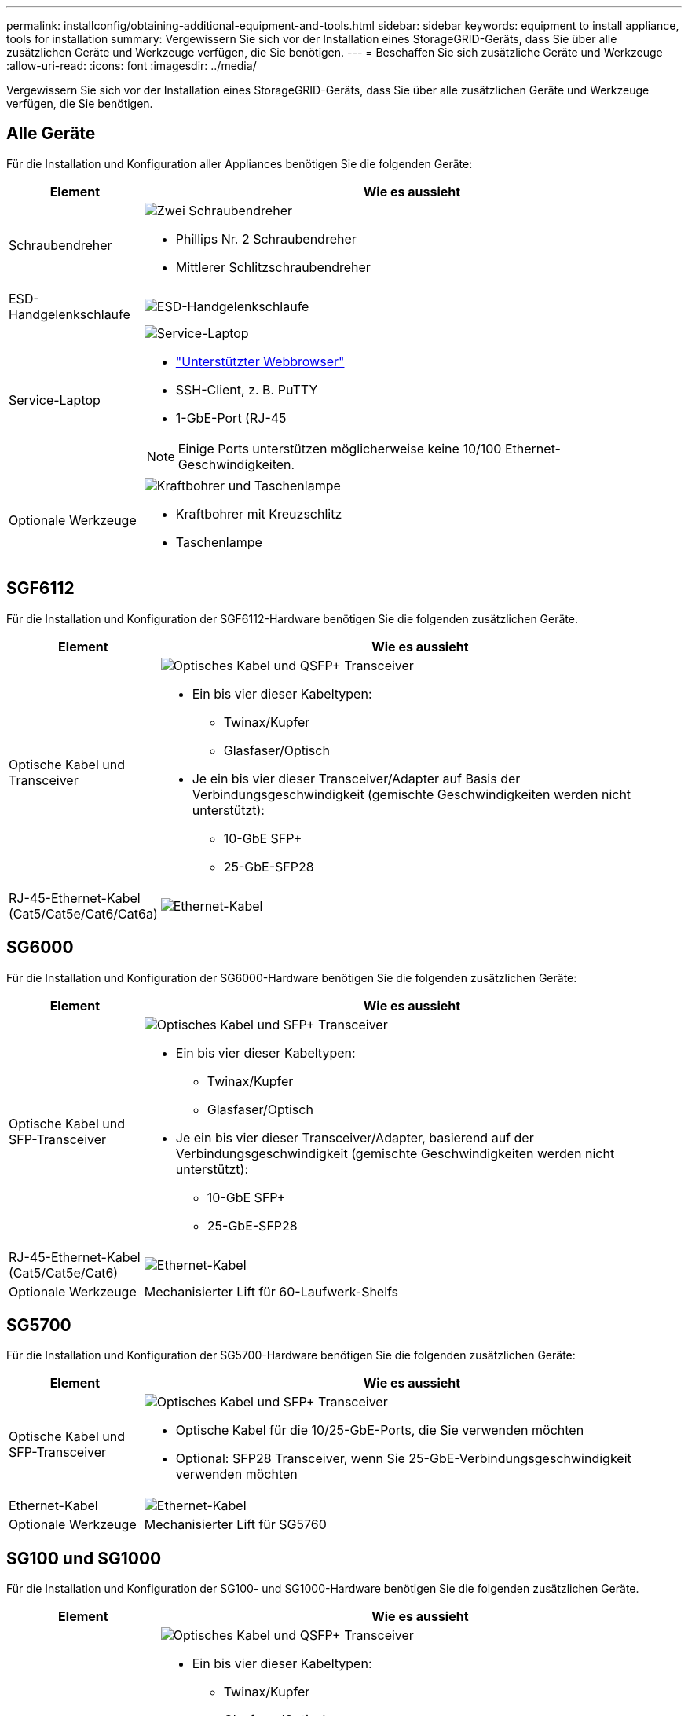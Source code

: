 ---
permalink: installconfig/obtaining-additional-equipment-and-tools.html 
sidebar: sidebar 
keywords: equipment to install appliance, tools for installation 
summary: Vergewissern Sie sich vor der Installation eines StorageGRID-Geräts, dass Sie über alle zusätzlichen Geräte und Werkzeuge verfügen, die Sie benötigen. 
---
= Beschaffen Sie sich zusätzliche Geräte und Werkzeuge
:allow-uri-read: 
:icons: font
:imagesdir: ../media/


[role="lead"]
Vergewissern Sie sich vor der Installation eines StorageGRID-Geräts, dass Sie über alle zusätzlichen Geräte und Werkzeuge verfügen, die Sie benötigen.



== Alle Geräte

Für die Installation und Konfiguration aller Appliances benötigen Sie die folgenden Geräte:

[cols="1a,4a"]
|===
| Element | Wie es aussieht 


 a| 
Schraubendreher
 a| 
image::../media/screwdrivers.gif[Zwei Schraubendreher]

* Phillips Nr. 2 Schraubendreher
* Mittlerer Schlitzschraubendreher




 a| 
ESD-Handgelenkschlaufe
 a| 
image::../media/appliance_wriststrap.gif[ESD-Handgelenkschlaufe]



 a| 
Service-Laptop
 a| 
image::../media/sam_management_client.gif[Service-Laptop]

* link:web-browser-requirements.html["Unterstützter Webbrowser"]
* SSH-Client, z. B. PuTTY
* 1-GbE-Port (RJ-45



NOTE: Einige Ports unterstützen möglicherweise keine 10/100 Ethernet-Geschwindigkeiten.



 a| 
Optionale Werkzeuge
 a| 
image::../media/optional_tools.gif[Kraftbohrer und Taschenlampe]

* Kraftbohrer mit Kreuzschlitz
* Taschenlampe


|===


== SGF6112

Für die Installation und Konfiguration der SGF6112-Hardware benötigen Sie die folgenden zusätzlichen Geräte.

[cols="1a,4a"]
|===
| Element | Wie es aussieht 


 a| 
Optische Kabel und Transceiver
 a| 
image::../media/fc_cable_and_sfp.gif[Optisches Kabel und QSFP+ Transceiver]

* Ein bis vier dieser Kabeltypen:
+
** Twinax/Kupfer
** Glasfaser/Optisch


* Je ein bis vier dieser Transceiver/Adapter auf Basis der Verbindungsgeschwindigkeit (gemischte Geschwindigkeiten werden nicht unterstützt):
+
** 10-GbE SFP+
** 25-GbE-SFP28






 a| 
RJ-45-Ethernet-Kabel (Cat5/Cat5e/Cat6/Cat6a)
 a| 
image::../media/ethernet_cables.png[Ethernet-Kabel]

|===


== SG6000

Für die Installation und Konfiguration der SG6000-Hardware benötigen Sie die folgenden zusätzlichen Geräte:

[cols="1a,4a"]
|===
| Element | Wie es aussieht 


 a| 
Optische Kabel und SFP-Transceiver
 a| 
image::../media/fc_cable_and_sfp.gif[Optisches Kabel und SFP+ Transceiver]

* Ein bis vier dieser Kabeltypen:
+
** Twinax/Kupfer
** Glasfaser/Optisch


* Je ein bis vier dieser Transceiver/Adapter, basierend auf der Verbindungsgeschwindigkeit (gemischte Geschwindigkeiten werden nicht unterstützt):
+
** 10-GbE SFP+
** 25-GbE-SFP28






 a| 
RJ-45-Ethernet-Kabel (Cat5/Cat5e/Cat6)
 a| 
image::../media/ethernet_cables.png[Ethernet-Kabel]



 a| 
Optionale Werkzeuge
 a| 
Mechanisierter Lift für 60-Laufwerk-Shelfs

|===


== SG5700

Für die Installation und Konfiguration der SG5700-Hardware benötigen Sie die folgenden zusätzlichen Geräte:

[cols="1a,4a"]
|===
| Element | Wie es aussieht 


 a| 
Optische Kabel und SFP-Transceiver
 a| 
image::../media/fc_cable_and_sfp.gif[Optisches Kabel und SFP+ Transceiver]

* Optische Kabel für die 10/25-GbE-Ports, die Sie verwenden möchten
* Optional: SFP28 Transceiver, wenn Sie 25-GbE-Verbindungsgeschwindigkeit verwenden möchten




 a| 
Ethernet-Kabel
 a| 
image::../media/ethernet_cables.png[Ethernet-Kabel]



 a| 
Optionale Werkzeuge
 a| 
Mechanisierter Lift für SG5760

|===


== SG100 und SG1000

Für die Installation und Konfiguration der SG100- und SG1000-Hardware benötigen Sie die folgenden zusätzlichen Geräte.

[cols="1a,4a"]
|===
| Element | Wie es aussieht 


 a| 
Optische Kabel und Transceiver
 a| 
image::../media/fc_cable_and_sfp.gif[Optisches Kabel und QSFP+ Transceiver]

* Ein bis vier dieser Kabeltypen:
+
** Twinax/Kupfer
** Glasfaser/Optisch


* Je ein bis vier dieser Transceiver/Adapter auf Basis der Verbindungsgeschwindigkeit (gemischte Geschwindigkeiten werden nicht unterstützt):
+
** SG100:
+
*** 10-GbE SFP+
*** 25-GbE-SFP28


** SG1000:
+
*** 10-GbE QSFP-to-SFP-Adapter (QSA) und SFP+
*** 25-GbE QSFP-zu-SFP-Adapter (QSA) und SFP28
*** 40-GbE QSFP+
*** 100-GbE-QFSP28








 a| 
RJ-45-Ethernet-Kabel (Cat5/Cat5e/Cat6/Cat6a)
 a| 
image::../media/ethernet_cables.png[Ethernet-Kabel]

|===